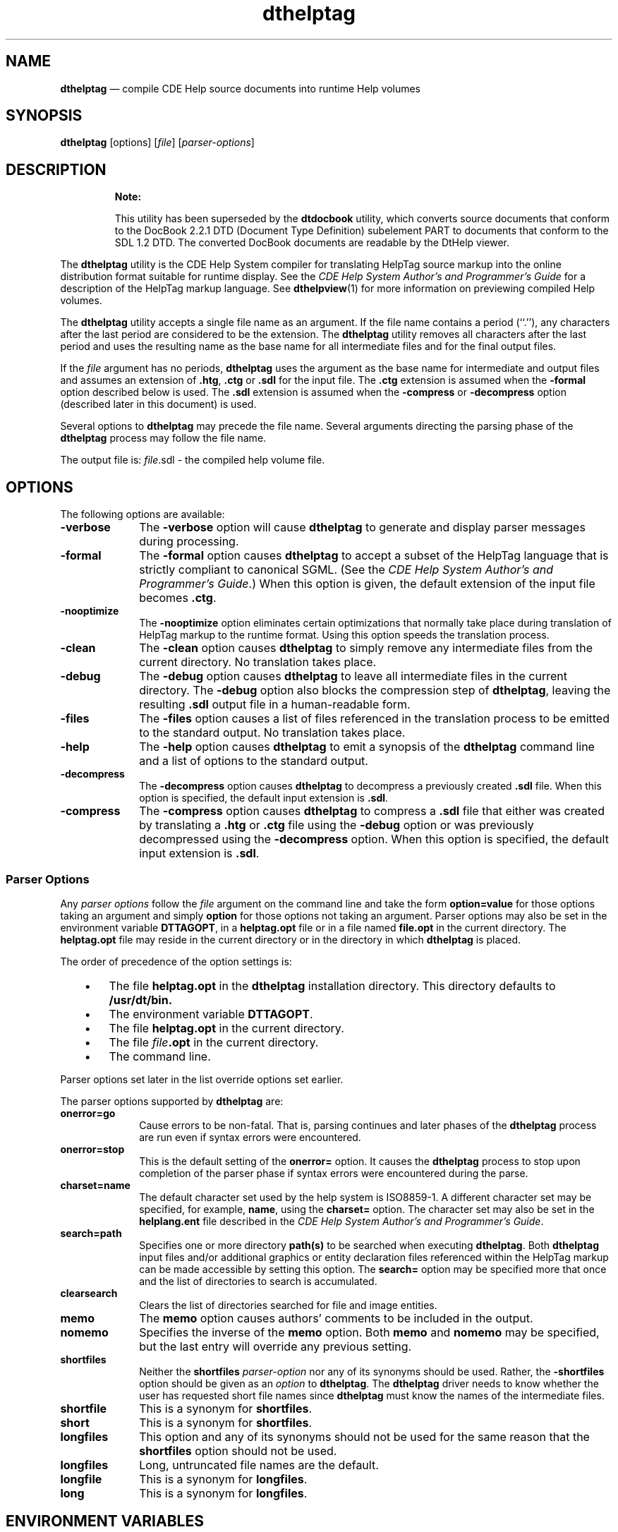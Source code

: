 '\" t
...\" helptag.sgm /main/9 1996/09/08 19:53:04 rws $
.de P!
.fl
\!!1 setgray
.fl
\\&.\"
.fl
\!!0 setgray
.fl			\" force out current output buffer
\!!save /psv exch def currentpoint translate 0 0 moveto
\!!/showpage{}def
.fl			\" prolog
.sy sed -e 's/^/!/' \\$1\" bring in postscript file
\!!psv restore
.
.de pF
.ie     \\*(f1 .ds f1 \\n(.f
.el .ie \\*(f2 .ds f2 \\n(.f
.el .ie \\*(f3 .ds f3 \\n(.f
.el .ie \\*(f4 .ds f4 \\n(.f
.el .tm ? font overflow
.ft \\$1
..
.de fP
.ie     !\\*(f4 \{\
.	ft \\*(f4
.	ds f4\"
'	br \}
.el .ie !\\*(f3 \{\
.	ft \\*(f3
.	ds f3\"
'	br \}
.el .ie !\\*(f2 \{\
.	ft \\*(f2
.	ds f2\"
'	br \}
.el .ie !\\*(f1 \{\
.	ft \\*(f1
.	ds f1\"
'	br \}
.el .tm ? font underflow
..
.ds f1\"
.ds f2\"
.ds f3\"
.ds f4\"
.ta 8n 16n 24n 32n 40n 48n 56n 64n 72n 
.TH "dthelptag" "user cmd"
.SH "NAME"
\fBdthelptag\fP \(em compile CDE Help source documents into runtime Help volumes
.SH "SYNOPSIS"
.PP
\fBdthelptag\fP [options]  [\fIfile\fP]  [\fIparser-options\fP] 
.SH "DESCRIPTION"
.PP
.RS
\fBNote:  
.PP
This utility has been superseded by the \fBdtdocbook\fP utility,
which converts source documents that conform to the DocBook 2\&.2\&.1 DTD
(Document Type Definition) subelement PART to documents
that conform to the SDL 1\&.2 DTD\&. The converted DocBook documents
are readable by the DtHelp viewer\&.
.RE
.PP
The
\fBdthelptag\fP utility is the CDE Help System compiler for translating
HelpTag source markup into the online distribution format suitable for
runtime display\&.
See the \fICDE Help System Author\&'s and Programmer\&'s
Guide\fP for a description of the HelpTag markup language\&.
See
\fBdthelpview\fP(1) for more information on
previewing compiled Help volumes\&.
.PP
The
\fBdthelptag\fP utility accepts a single file name as an argument\&.
If the file name
contains a period (``\&.\&'\&'), any characters after the last period are
considered to be the extension\&.
The
\fBdthelptag\fP utility removes all characters after the last period and uses the
resulting name as the base name for all intermediate files and for the
final output files\&.
.PP
If the \fIfile\fP
argument has no periods,
\fBdthelptag\fP uses the argument as the base name for intermediate and output files
and assumes an extension of \fB\&.htg\fP, \fB\&.ctg\fP or \fB\&.sdl\fP
for the input file\&.
The \fB\&.ctg\fP
extension is assumed when the \fB-formal\fP
option described below is used\&.
The \fB\&.sdl\fP
extension is assumed when the \fB-compress\fP
or \fB-decompress\fP
option (described later in this document) is used\&.
.PP
Several options to
\fBdthelptag\fP may precede the file name\&.
Several arguments directing the
parsing phase of the
\fBdthelptag\fP process may follow the file name\&.
.PP
The output file is:
\fIfile\fP\&.sdl - the compiled help volume file\&.
.SH "OPTIONS"
.PP
The following options are available:
.IP "\fB-verbose\fP" 10
The \fB-verbose\fP
option will cause
\fBdthelptag\fP to generate and display parser messages during processing\&.
.IP "\fB-formal\fP" 10
The \fB-formal\fP
option causes
\fBdthelptag\fP to accept a subset of the HelpTag language that is strictly compliant
to canonical SGML\&.
(See the \fICDE Help System Author\&'s and Programmer\&'s
Guide\fP\&.)
When this option is given, the default extension of the
input file becomes \fB\&.ctg\fP\&.
.IP "\fB-nooptimize\fP" 10
The \fB-nooptimize\fP
option eliminates certain optimizations that normally take place
during translation of HelpTag markup to the runtime format\&.
Using
this option speeds the translation process\&.
.IP "\fB-clean\fP" 10
The \fB-clean\fP
option causes
\fBdthelptag\fP to simply remove any intermediate files from the current directory\&.
No translation takes place\&.
.IP "\fB-debug\fP" 10
The \fB-debug\fP
option causes
\fBdthelptag\fP to leave all intermediate files in the current directory\&.
The \fB-debug\fP
option also blocks the compression step of
\fBdthelptag\fP, leaving the resulting \fB\&.sdl\fP
output file in a human-readable form\&.
.IP "\fB-files\fP" 10
The \fB-files\fP
option causes a list of files referenced in the translation process to
be emitted to the standard output\&.
No translation takes place\&.
.IP "\fB-help\fP" 10
The \fB-help\fP option causes
\fBdthelptag\fP to emit a synopsis of the
\fBdthelptag\fP command line and a list of options to the standard output\&.
.IP "\fB-decompress\fP" 10
The \fB-decompress\fP
option causes
\fBdthelptag\fP to decompress a previously created \fB\&.sdl\fP
file\&.
When this option is specified, the default input extension is \fB\&.sdl\fP\&.
.IP "\fB-compress\fP" 10
The \fB-compress\fP
option causes
\fBdthelptag\fP to compress a \fB\&.sdl\fP
file that either was created by translating a \fB\&.htg\fP
or \fB\&.ctg\fP
file using the \fB-debug\fP
option or was previously decompressed using the \fB-decompress\fP
option\&.
When this option is specified, the default input extension is \fB\&.sdl\fP\&.
.SS "Parser Options"
.PP
Any \fIparser options\fP
follow the \fIfile\fP
argument on the command line and take the form
\fBoption=value\fP
for those options taking an argument and simply \fBoption\fP
for those options not taking an argument\&.
Parser options may also be set in the environment variable
\fBDTTAGOPT\fP, in a
\fBhelptag\&.opt\fP
file or in a file named
\fBfile\fP\fB\&.opt\fP
in the current directory\&.
The \fBhelptag\&.opt\fP
file may reside in the current directory or in the directory in which
\fBdthelptag\fP is placed\&.
.PP
The order of precedence of the option settings is:
.IP "   \(bu" 6
The file
\fBhelptag\&.opt\fP in the
\fBdthelptag\fP installation directory\&.
This directory defaults to
\fB/usr/dt/bin\&.\fP
.IP "   \(bu" 6
The environment variable \fBDTTAGOPT\fP\&.
.IP "   \(bu" 6
The file
\fBhelptag\&.opt\fP in the current directory\&.
.IP "   \(bu" 6
The file \fIfile\fP\fB\&.opt\fP
in the current directory\&.
.IP "   \(bu" 6
The command line\&.
.PP
Parser options set later in the list override options set earlier\&.
.PP
The parser options supported by
\fBdthelptag\fP are:
.IP "\fBonerror=go\fP" 10
Cause errors to be non-fatal\&.
That is, parsing continues and later
phases of the
\fBdthelptag\fP process are run even if syntax errors were encountered\&.
.IP "\fBonerror=stop\fP" 10
This is the default setting of the \fBonerror=\fP option\&.
It causes the
\fBdthelptag\fP process to stop upon completion of the parser phase if syntax errors were
encountered during the parse\&.
.IP "\fBcharset=name\fP" 10
The default character set used by the
help system is ISO8859-1\&.
A different character set may be specified, for example,
\fBname\fP,
using the \fBcharset=\fP option\&.
The character set may also be set in the \fBhelplang\&.ent\fP
file described in the \fICDE Help System Author\&'s and Programmer\&'s Guide\fP\&.
.IP "\fBsearch=path\fP" 10
Specifies one or more directory \fBpath(s)\fP
to be searched when executing
\fBdthelptag\fP\&. Both
\fBdthelptag\fP input files and/or additional graphics or entity declaration
files referenced within the HelpTag markup can be made accessible by setting
this option\&.
The \fBsearch=\fP
option may be specified more that once and the list of directories to
search is accumulated\&.
.IP "\fBclearsearch\fP" 10
Clears the list of directories searched for file and
image entities\&.
.IP "\fBmemo\fP" 10
The \fBmemo\fP
option causes authors\&' comments to be included in the output\&.
.IP "\fBnomemo\fP" 10
Specifies the inverse of the \fBmemo\fP
option\&.
Both \fBmemo\fP
and \fBnomemo\fP
may be specified, but the last entry will override any previous setting\&.
.IP "\fBshortfiles\fP" 10
Neither the \fBshortfiles\fP \fIparser-option\fP
nor any of its synonyms should be used\&.
Rather, the \fB-shortfiles\fP
option should be given as an \fIoption\fP
to
\fBdthelptag\fP\&. The
\fBdthelptag\fP driver needs to know whether the user has requested short file names since
\fBdthelptag\fP must know the names of the intermediate files\&.
.IP "\fBshortfile\fP" 10
This is a synonym for \fBshortfiles\fP\&.
.IP "\fBshort\fR" 10
This is a synonym for \fBshortfiles\fP\&.
.IP "\fBlongfiles\fP" 10
This option and any of its synonyms should not be used for the same
reason that the \fBshortfiles\fP
option should not be used\&.
.IP "\fBlongfiles\fP" 10
Long, untruncated file names are the default\&.
.IP "\fBlongfile\fP" 10
This is a synonym for \fBlongfiles\fP\&.
.IP "\fBlong\fR" 10
This is a synonym for \fBlongfiles\fP\&.
.SH "ENVIRONMENT VARIABLES"
.PP
\fBLANG\fP determines the language in which the input
\fIfile\fP is interpreted\&.
The
\fBLANG\fP environment variable can be overridden in the
\fBhelplang\&.ent\fP
file described in the \fICDE Help System Author\&'s and Programmer\&'s Guide\fP\&.
.PP
\fBDTTAGOPT\fP may be used to set parser options\&.
.SS "International Code Set Support"
.PP
Single- and multi-byte character code sets are supported\&.
.SH "INPUT FILES"
.PP
Following are the input files used by the
\fBdthelptag\fP parser:
.IP "\fBfile\&.htg\fP" 10
Default input file\&.
.IP "\fBfile\&.ctg\fP" 10
Default input file when the \fB-formal\fP
option has been specified\&.
.IP "\fBfile\&.st\fP" 10
Status file and log\&.
.IP "\fBhelplang\&.ent\fP" 10
Character set information and localizable replacement text\&.
.IP "\fBhelptag\&.opt\fP" 10
Option file\&.
.SH "OUTPUT FILES"
.PP
Following are the input files used by the
\fBdthelptag\fP parser:
.IP "\fBfile\&.sdl\fP" 10
Runtime help volume
.IP "\fBfile\&.err\fP" 10
Run log and error listing
.SH "EXTENDED DESCRIPTION"
.PP
The
\fBdthelptag\fP utility is a driver program that executes two phases of the
compilation process\&.
The first phase translates the source markup
into the distribution format\&.
The second phase enhances the
distribution file by precomputing information such as a list of
identifiers in the file and their locations\&.
These precomputations,
along with several optimizations, enable rapid runtime display of
the file\&.
The second phase of the translation process also compresses
the distribution file to reduce file system space required to store
the file\&.
.SH "EXIT STATUS"
.PP
The following exit values are returned:
.IP "0" 10
Successful completion\&.
.IP "1" 10
An error was detected in the source file\&.
.IP "2" 10
An invocation error was detected\&.
.SH "CONSEQUENCES OF ERRORS"
.PP
Default\&.
.SH "EXAMPLES"
.IP "\fBdthelptag -clean myFile\&.htg\fP" 10
Remove all files previously generated by processing a source file
of \fBmyFile\&.htg\fP\&.
.IP "\fBdthelptag myFile\&.htg onerror=go\fP" 10
Process the file \fBmyFile\&.htg\fP, not stopping even if there are syntax errors\&.
.IP "\fBdthelptag myFile\&.htg\fP" 10
Process the file \fBmyFile\&.htg\fP\&.
.SH "SEE ALSO"
.PP
\fBdthelpview\fP(1), \fICDE Help System Author\&'s and Programmer\&'s Guide\fP\&.
...\" created by instant / docbook-to-man, Sun 02 Sep 2012, 09:40
